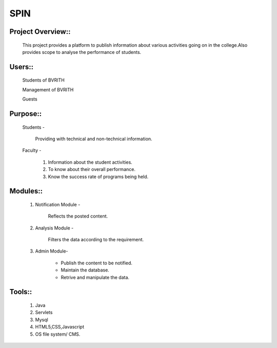 SPIN
====

Project Overview::
------------------
	This project provides a platform to publish information about various activities going on in the college.Also provides scope to analyse the performance of students.

Users::
-------
	Students of BVRITH

	Management of BVRITH

	Guests

Purpose::
---------

	Students - 

		 Providing with technical and non-technical information.
	
	Faculty -

		1. Information about the student activities.

 		2. To know about their overall performance.
		
		3. Know the success rate of programs being held. 
	
Modules::
---------

	1. Notification Module - 

		Reflects the posted content.
		
	2. Analysis Module -
		
		Filters the data according to the requirement. 

	3. Admin Module-
		
		* Publish the content to be notified.
		
		* Maintain the database.
	
		* Retrive and manipulate the data. 

Tools::
-------
	1. Java

	2. Servlets

	3. Mysql

	4. HTML5,CSS,Javascript

	5. OS file system/ CMS.
